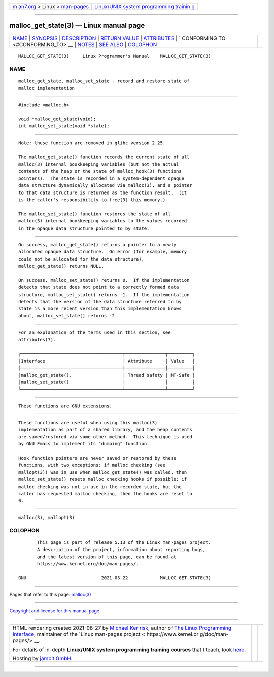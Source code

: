 .. container:: page-top

.. container:: nav-bar

   +----------------------------------+----------------------------------+
   | `m                               | `Linux/UNIX system programming   |
   | an7.org <../../../index.html>`__ | trainin                          |
   | > Linux >                        | g <http://man7.org/training/>`__ |
   | `man-pages <../index.html>`__    |                                  |
   +----------------------------------+----------------------------------+

--------------

malloc_get_state(3) — Linux manual page
=======================================

+-----------------------------------+-----------------------------------+
| `NAME <#NAME>`__ \|               |                                   |
| `SYNOPSIS <#SYNOPSIS>`__ \|       |                                   |
| `DESCRIPTION <#DESCRIPTION>`__ \| |                                   |
| `RETURN VALUE <#RETURN_VALUE>`__  |                                   |
| \| `ATTRIBUTES <#ATTRIBUTES>`__   |                                   |
| \|                                |                                   |
| `                                 |                                   |
| CONFORMING TO <#CONFORMING_TO>`__ |                                   |
| \| `NOTES <#NOTES>`__ \|          |                                   |
| `SEE ALSO <#SEE_ALSO>`__ \|       |                                   |
| `COLOPHON <#COLOPHON>`__          |                                   |
+-----------------------------------+-----------------------------------+
| .. container:: man-search-box     |                                   |
+-----------------------------------+-----------------------------------+

::

   MALLOC_GET_STATE(3)     Linux Programmer's Manual    MALLOC_GET_STATE(3)

NAME
-------------------------------------------------

::

          malloc_get_state, malloc_set_state - record and restore state of
          malloc implementation


---------------------------------------------------------

::

          #include <malloc.h>

          void *malloc_get_state(void);
          int malloc_set_state(void *state);


---------------------------------------------------------------

::

          Note: these function are removed in glibc version 2.25.

          The malloc_get_state() function records the current state of all
          malloc(3) internal bookkeeping variables (but not the actual
          contents of the heap or the state of malloc_hook(3) functions
          pointers).  The state is recorded in a system-dependent opaque
          data structure dynamically allocated via malloc(3), and a pointer
          to that data structure is returned as the function result.  (It
          is the caller's responsibility to free(3) this memory.)

          The malloc_set_state() function restores the state of all
          malloc(3) internal bookkeeping variables to the values recorded
          in the opaque data structure pointed to by state.


-----------------------------------------------------------------

::

          On success, malloc_get_state() returns a pointer to a newly
          allocated opaque data structure.  On error (for example, memory
          could not be allocated for the data structure),
          malloc_get_state() returns NULL.

          On success, malloc_set_state() returns 0.  If the implementation
          detects that state does not point to a correctly formed data
          structure, malloc_set_state() returns -1.  If the implementation
          detects that the version of the data structure referred to by
          state is a more recent version than this implementation knows
          about, malloc_set_state() returns -2.


-------------------------------------------------------------

::

          For an explanation of the terms used in this section, see
          attributes(7).

          ┌──────────────────────────────────────┬───────────────┬─────────┐
          │Interface                             │ Attribute     │ Value   │
          ├──────────────────────────────────────┼───────────────┼─────────┤
          │malloc_get_state(),                   │ Thread safety │ MT-Safe │
          │malloc_set_state()                    │               │         │
          └──────────────────────────────────────┴───────────────┴─────────┘


-------------------------------------------------------------------

::

          These functions are GNU extensions.


---------------------------------------------------

::

          These functions are useful when using this malloc(3)
          implementation as part of a shared library, and the heap contents
          are saved/restored via some other method.  This technique is used
          by GNU Emacs to implement its "dumping" function.

          Hook function pointers are never saved or restored by these
          functions, with two exceptions: if malloc checking (see
          mallopt(3)) was in use when malloc_get_state() was called, then
          malloc_set_state() resets malloc checking hooks if possible; if
          malloc checking was not in use in the recorded state, but the
          caller has requested malloc checking, then the hooks are reset to
          0.


---------------------------------------------------------

::

          malloc(3), mallopt(3)

COLOPHON
---------------------------------------------------------

::

          This page is part of release 5.13 of the Linux man-pages project.
          A description of the project, information about reporting bugs,
          and the latest version of this page, can be found at
          https://www.kernel.org/doc/man-pages/.

   GNU                            2021-03-22            MALLOC_GET_STATE(3)

--------------

Pages that refer to this page: `malloc(3) <../man3/malloc.3.html>`__

--------------

`Copyright and license for this manual
page <../man3/malloc_get_state.3.license.html>`__

--------------

.. container:: footer

   +-----------------------+-----------------------+-----------------------+
   | HTML rendering        |                       | |Cover of TLPI|       |
   | created 2021-08-27 by |                       |                       |
   | `Michael              |                       |                       |
   | Ker                   |                       |                       |
   | risk <https://man7.or |                       |                       |
   | g/mtk/index.html>`__, |                       |                       |
   | author of `The Linux  |                       |                       |
   | Programming           |                       |                       |
   | Interface <https:     |                       |                       |
   | //man7.org/tlpi/>`__, |                       |                       |
   | maintainer of the     |                       |                       |
   | `Linux man-pages      |                       |                       |
   | project <             |                       |                       |
   | https://www.kernel.or |                       |                       |
   | g/doc/man-pages/>`__. |                       |                       |
   |                       |                       |                       |
   | For details of        |                       |                       |
   | in-depth **Linux/UNIX |                       |                       |
   | system programming    |                       |                       |
   | training courses**    |                       |                       |
   | that I teach, look    |                       |                       |
   | `here <https://ma     |                       |                       |
   | n7.org/training/>`__. |                       |                       |
   |                       |                       |                       |
   | Hosting by `jambit    |                       |                       |
   | GmbH                  |                       |                       |
   | <https://www.jambit.c |                       |                       |
   | om/index_en.html>`__. |                       |                       |
   +-----------------------+-----------------------+-----------------------+

--------------

.. container:: statcounter

   |Web Analytics Made Easy - StatCounter|

.. |Cover of TLPI| image:: https://man7.org/tlpi/cover/TLPI-front-cover-vsmall.png
   :target: https://man7.org/tlpi/
.. |Web Analytics Made Easy - StatCounter| image:: https://c.statcounter.com/7422636/0/9b6714ff/1/
   :class: statcounter
   :target: https://statcounter.com/
